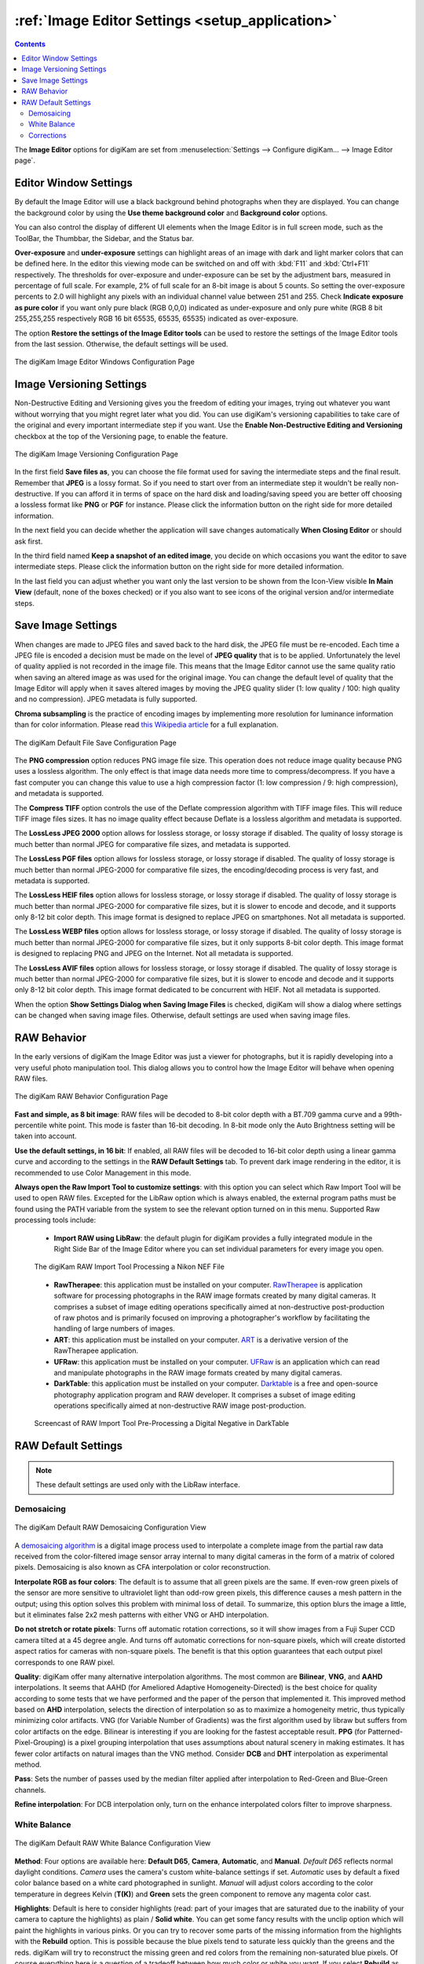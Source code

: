 .. meta::
   :description: digiKam Image Editor Settings
   :keywords: digiKam, documentation, user manual, photo management, open source, free, learn, easy, setup, configure, image, editor, corrections, raw, workflow, demosaicing, versioning, save, white, balance

.. metadata-placeholder

   :authors: - digiKam Team

   :license: see Credits and License page for details (https://docs.digikam.org/en/credits_license.html)

.. _editor_settings:

:ref:`Image Editor Settings <setup_application>`
================================================

.. contents::

The **Image Editor** options for digiKam are set from :menuselection:`Settings --> Configure digiKam... --> Image Editor page`.

.. _window_settings:

Editor Window Settings
----------------------

By default the Image Editor will use a black background behind photographs when they are displayed. You can change the background color by using the **Use theme background color** and **Background color** options.

You can also control the display of different UI elements when the Image Editor is in full screen mode, such as the ToolBar, the Thumbbar, the Sidebar, and the Status bar.

**Over-exposure** and **under-exposure** settings can highlight areas of an image with dark and light marker colors that can be defined here. In the editor this viewing mode can be switched on and off with :kbd:`F11` and :kbd:`Ctrl+F11` respectively. The thresholds for over-exposure and under-exposure can be set by the adjustment bars, measured in percentage of full scale. For example, 2% of full scale for an 8-bit image is about 5 counts. So setting the over-exposure percents to 2.0 will highlight any pixels with an individual channel value between 251 and 255. Check **Indicate exposure as pure color** if you want only pure black (RGB 0,0,0) indicated as under-exposure and only pure white (RGB 8 bit 255,255,255 respectively RGB 16 bit 65535, 65535, 65535) indicated as over-exposure.

The option **Restore the settings of the Image Editor tools** can be used to restore the settings of the Image Editor tools from the last session. Otherwise, the default settings will be used.

.. figure:: images/setup_editor_iface.webp
    :alt:
    :align: center

    The digiKam Image Editor Windows Configuration Page

.. _versioning_settings:

Image Versioning Settings
-------------------------

Non-Destructive Editing and Versioning gives you the freedom of editing your images, trying out whatever you want without worrying that you might regret later what you did. You can use digiKam's versioning capabilities to take care of the original and every important intermediate step if you want. Use the **Enable Non-Destructive Editing and Versioning** checkbox at the top of the Versioning page, to enable the feature.

.. figure:: images/setup_editor_version.webp
    :alt:
    :align: center

    The digiKam Image Versioning Configuration Page

In the first field **Save files as**, you can choose the file format used for saving the intermediate steps and the final result. Remember that **JPEG** is a lossy format. So if you need to start over from an intermediate step it wouldn't be really non-destructive. If you can afford it in terms of space on the hard disk and loading/saving speed you are better off choosing a lossless format like **PNG** or **PGF** for instance. Please click the information button on the right side for more detailed information.

In the next field you can decide whether the application will save changes automatically **When Closing Editor** or should ask first.

In the third field named **Keep a snapshot of an edited image**, you decide on which occasions you want the editor to save intermediate steps. Please click the information button on the right side for more detailed information.

In the last field you can adjust whether you want only the last version to be shown from the Icon-View visible **In Main View** (default, none of the boxes checked) or if you also want to see icons of the original version and/or intermediate steps.

.. _saveimage_settings:

Save Image Settings
-------------------

When changes are made to JPEG files and saved back to the hard disk, the JPEG file must be re-encoded. Each time a JPEG file is encoded a decision must be made on the level of **JPEG quality** that is to be applied. Unfortunately the level of quality applied is not recorded in the image file. This means that the Image Editor cannot use the same quality ratio when saving an altered image as was used for the original image. You can change the default level of quality that the Image Editor will apply when it saves altered images by moving the JPEG quality slider (1: low quality / 100: high quality and no compression). JPEG metadata is fully supported.

**Chroma subsampling** is the practice of encoding images by implementing more resolution for luminance information than for color information. Please read `this Wikipedia article <https://en.wikipedia.org/wiki/Chroma_subsampling>`_ for a full explanation.

.. figure:: images/setup_editor_save.webp
    :alt:
    :align: center

    The digiKam Default File Save Configuration Page

The **PNG compression** option reduces PNG image file size. This operation does not reduce image quality because PNG uses a lossless algorithm. The only effect is that image data needs more time to compress/decompress. If you have a fast computer you can change this value to use a high compression factor (1: low compression / 9: high compression), and metadata is supported.

The **Compress TIFF** option controls the use of the Deflate compression algorithm with TIFF image files. This will reduce TIFF image files sizes. It has no image quality effect because Deflate is a lossless algorithm and metadata is supported.

The **LossLess JPEG 2000** option allows for lossless storage, or lossy storage if disabled. The quality of lossy storage is much better than normal JPEG for comparative file sizes, and metadata is supported.

The **LossLess PGF files** option allows for lossless storage, or lossy storage if disabled. The quality of lossy storage is much better than normal JPEG-2000 for comparative file sizes, the encoding/decoding process is very fast, and metadata is supported.

The **LossLess HEIF files** option allows for lossless storage, or lossy storage if disabled. The quality of lossy storage is much better than normal JPEG-2000 for comparative file sizes, but it is slower to encode and decode, and it supports only 8-12 bit color depth. This image format is designed to replace JPEG on smartphones. Not all metadata is supported.

The **LossLess WEBP files** option allows for lossless storage, or lossy storage if disabled. The quality of lossy storage is much better than normal JPEG-2000 for comparative file sizes, but it only supports 8-bit color depth. This image format is designed to replacing PNG and JPEG on the Internet. Not all metadata is supported.

The **LossLess AVIF files** option allows for lossless storage, or lossy storage if disabled. The quality of lossy storage is much better than normal JPEG-2000 for comparative file sizes, but it is slower to encode and decode and it supports only 8-12 bit color depth. This image format dedicated to be concurrent with HEIF. Not all metadata is supported.

When the option **Show Settings Dialog when Saving Image Files** is checked, digiKam will show a dialog where settings can be changed when saving image files. Otherwise, default settings are used when saving image files.

.. _setup_raw:

RAW Behavior
------------

In the early versions of digiKam the Image Editor was just a viewer for photographs, but it is rapidly developing into a very useful photo manipulation tool. This dialog allows you to control how the Image Editor will behave when opening RAW files.

.. figure:: images/setup_editor_raw_behavior.webp
    :alt:
    :align: center

    The digiKam RAW Behavior Configuration Page

**Fast and simple, as 8 bit image**: RAW files will be decoded to 8-bit color depth with a BT.709 gamma curve and a 99th-percentile white point. This mode is faster than 16-bit decoding. In 8-bit mode only the Auto Brightness setting will be taken into account.

**Use the default settings, in 16 bit**: If enabled, all RAW files will be decoded to 16-bit color depth using a linear gamma curve and according to the settings in the **RAW Default Settings** tab. To prevent dark image rendering in the editor, it is recommended to use Color Management in this mode.

**Always open the Raw Import Tool to customize settings**: with this option you can select which Raw Import Tool will be used to open RAW files. Excepted for the LibRaw option which is always enabled, the external program paths must be found using the PATH variable from the system to see the relevant option turned on in this menu. Supported Raw processing tools include:

    - **Import RAW using LibRaw**: the default plugin for digiKam provides a fully integrated module in the Right Side Bar of the Image Editor where you can set individual parameters for every image you open.

    .. figure:: images/setup_editor_raw_import.webp
        :alt:
        :align: center

        The digiKam RAW Import Tool Processing a Nikon NEF File

    - **RawTherapee**: this application must be installed on your computer. `RawTherapee <https://en.wikipedia.org/wiki/RawTherapee>`_ is application software for processing photographs in the RAW image formats created by many digital cameras. It comprises a subset of image editing operations specifically aimed at non-destructive post-production of raw photos and is primarily focused on improving a photographer's workflow by facilitating the handling of large numbers of images.

    - **ART**: this application must be installed on your computer. `ART <https://art.pixls.us/>`_ is a derivative version of the RawTherapee application.

    - **UFRaw**: this application must be installed on your computer. `UFRaw <https://en.wikipedia.org/wiki/UFRaw>`_ is an application which can read and manipulate photographs in the RAW image formats created by many digital cameras.

    - **DarkTable**: this application must be installed on your computer. `Darktable <https://en.wikipedia.org/wiki/Darktable>`_ is a free and open-source photography application program and RAW developer. It comprises a subset of image editing operations specifically aimed at non-destructive RAW image post-production.

    .. figure:: videos/setup_editor_raw_behavior.webp
        :width: 500px
        :alt:
        :align: center

        Screencast of RAW Import Tool Pre-Processing a Digital Negative in DarkTable

.. _setup_rawdefault:

RAW Default Settings
--------------------

.. note::

    These default settings are used only with the LibRaw interface.

Demosaicing
~~~~~~~~~~~

.. figure:: images/setup_editor_raw_demosaicing.webp
    :alt:
    :align: center

    The digiKam Default RAW Demosaicing Configuration View

A `demosaicing algorithm <https://en.wikipedia.org/wiki/Demosaicing>`_ is a digital image process used to interpolate a complete image from the partial raw data received from the color-filtered image sensor array internal to many digital cameras in the form of a matrix of colored pixels. Demosaicing is also known as CFA interpolation or color reconstruction.

**Interpolate RGB as four colors**: The default is to assume that all green pixels are the same. If even-row green pixels of the sensor are more sensitive to ultraviolet light than odd-row green pixels, this difference causes a mesh pattern in the output; using this option solves this problem with minimal loss of detail. To summarize, this option blurs the image a little, but it eliminates false 2x2 mesh patterns with either VNG or AHD interpolation.

**Do not stretch or rotate pixels**: Turns off automatic rotation corrections, so it will show images from a Fuji Super CCD camera tilted at a 45 degree angle. And turns off automatic corrections for non-square pixels, which will create distorted aspect ratios for cameras with non-square pixels. The benefit is that this option guarantees that each output pixel corresponds to one RAW pixel.

**Quality**: digiKam offer many alternative interpolation algorithms. The most common are **Bilinear**, **VNG**, and **AAHD** interpolations. It seems that AAHD (for Ameliored Adaptive Homogeneity-Directed) is the best choice for quality according to some tests that we have performed and the paper of the person that implemented it. This improved method based on **AHD** interpolation, selects the direction of interpolation so as to maximize a homogeneity metric, thus typically minimizing color artifacts. VNG (for Variable Number of Gradients) was the first algorithm used by libraw but suffers from color artifacts on the edge. Bilinear is interesting if you are looking for the fastest acceptable result. **PPG** (for Patterned-Pixel-Grouping) is a pixel grouping interpolation that uses assumptions about natural scenery in making estimates. It has fewer color artifacts on natural images than the VNG method. Consider **DCB** and **DHT** interpolation as experimental method.

**Pass**: Sets the number of passes used by the median filter applied after interpolation to Red-Green and Blue-Green channels.

**Refine interpolation**: For DCB interpolation only, turn on the enhance interpolated colors filter to improve sharpness.

White Balance
~~~~~~~~~~~~~

.. figure:: images/setup_editor_raw_wb.webp
    :alt:
    :align: center

    The digiKam Default RAW White Balance Configuration View

**Method**: Four options are available here: **Default D65**, **Camera**, **Automatic**, and **Manual**. *Default D65* reflects normal daylight conditions. *Camera* uses the camera's custom white-balance settings if set. *Automatic* uses by default a fixed color balance based on a white card photographed in sunlight. *Manual* will adjust colors according to the color temperature in degrees Kelvin (**T(K)**) and **Green** sets the green component to remove any magenta color cast.

**Highlights**: Default is here to consider highlights (read: part of your images that are saturated due to the inability of your camera to capture the highlights) as plain / **Solid white**. You can get some fancy results with the unclip option which will paint the highlights in various pinks. Or you can try to recover some parts of the missing information from the highlights with the **Rebuild** option. This is possible because the blue pixels tend to saturate less quickly than the greens and the reds. digiKam will try to reconstruct the missing green and red colors from the remaining non-saturated blue pixels. Of course everything here is a question of a tradeoff between how much color or white you want. If you select **Rebuild** as the option, you will be given the choice to set a **Level**. A value of 3 is a compromise and can/should be adapted on a per image basis. **Unclip** leaves highlight unclipped in various shades of pink, and **Blend** mixes clipped and unclipped values together for a gradual fade to white.

**Exposure Correction (E.V)**: Turn on the exposure correction before interpolation. The main setting is the **Linear Shift** that is measured in E.V. The amount of **Highlight** preservation can be also adjusted, but only if the shift correction is greater than 1.0 E.V.

**Correct False Colors In Highlights**: If enabled, images with overblown channels are processed much more accurately. This can help eliminate 'pink clouds' and blue highlights under tungsten lamps.

**Auto Brightness**: If disabled, use a fixed white level and ignore the image histogram to adjust brightness.

Corrections
~~~~~~~~~~~

.. figure:: images/setup_editor_raw_corrections.webp
    :alt:
    :align: center

    The digiKam Default RAW Corrections Configuration View

**Noise Reduction** can be applied while demosaicing your image at a slight speed penalty. This option applies a noise reduction algorithm while the image is still in CIE Lab color space. Because the noise is only applied to the Luminosity layer (the *L* of the Lab), it should not blur your image as much as traditional noise reduction algorithms do in RGB mode. If you converted an image from RAW and it appears noisy, rather than applying a denoiser, go back and re-convert with this option enabled.

You can select a noise reduction method to apply during RAW decoding. **None** does not apply the noise reduction. **Wavelets** applies a wavelets-based correction method, after interpolation, to reduce noise while preserving real details. **FBDD** for Fake Before Demosaicing Denoising is an experimental noise reduction method applied before interpolation.

The default **Threshold** value is 100. Higher values will increase smoothing, and lower values will decrease it.
